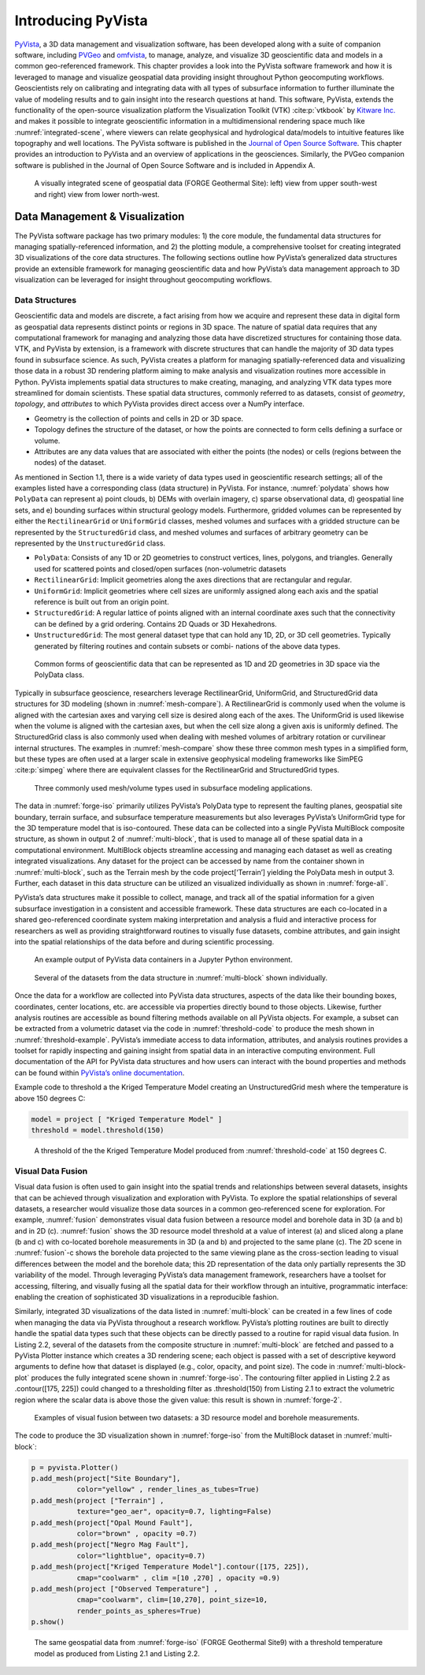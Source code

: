 Introducing PyVista
===================

`PyVista <https://docs.pyvista.org>`_, a 3D data management and visualization software, has been developed along with a suite of companion software, including `PVGeo <https://pvgeo.org>`_ and `omfvista <https://opengeovis.github.io/omfvista/>`_, to manage, analyze, and visualize 3D geoscientific data and models in a common geo-referenced framework. This chapter provides a look into the PyVista software framework and how it is leveraged to manage and visualize geospatial data providing insight throughout Python geocomputing workflows.
Geoscientists rely on calibrating and integrating data with all types of subsurface information to further illuminate the value of modeling results and to gain insight into the research questions at hand. This software, PyVista, extends the functionality of the open-source visualization platform the Visualization Toolkit (VTK) :cite:p:`vtkbook` by `Kitware Inc. <https://kitware.com>`_ and makes it possible to integrate geoscientific information in a multidimensional rendering space much like :numref:`integrated-scene`, where viewers can relate geophysical and hydrological data/models to intuitive features like topography and well locations. The PyVista software is published in the `Journal of Open Source Software <https://joss.theoj.org>`_. This chapter provides an introduction to PyVista and an overview of applications in the geosciences. Similarly, the PVGeo companion software is published in the Journal of Open Source Software and is included in Appendix A.


.. panels::
    :column: col-lg-12 p-2

    .. link-button:: https://doi.org/10.21105/joss.01450
        :type: url
        :text: See the paper on PyVista
        :classes: btn-outline-primary btn-block stretched-link



.. _forge-iso:
.. figure:: ./images/forge-iso.png

    A visually integrated scene of geospatial data (FORGE Geothermal Site): left) view from upper south-west and right) view from lower north-west.


Data Management & Visualization
-------------------------------

The PyVista software package has two primary modules: 1) the core module, the fundamental data structures for managing spatially-referenced information, and 2) the plotting module, a comprehensive toolset for creating integrated 3D visualizations of the core data structures. The following sections outline how PyVista’s generalized data structures provide an extensible framework for managing geoscientific data and how PyVista’s data management approach to 3D visualization can be leveraged for insight throughout geocomputing workflows.

Data Structures
~~~~~~~~~~~~~~~

Geoscientific data and models are discrete, a fact arising from how we acquire and represent these data in digital form as geospatial data represents distinct points or regions in 3D space. The nature of spatial data requires that any computational framework for managing and analyzing those data have discretized structures for containing those data. VTK, and PyVista by extension, is a framework with discrete structures that can handle the majority of 3D data types found in subsurface science. As such, PyVista creates a platform for managing spatially-referenced data and visualizing those data in a robust 3D rendering platform aiming to make analysis and visualization routines more accessible in Python. PyVista implements spatial data structures to make creating, managing, and analyzing VTK data types more streamlined for domain scientists. These spatial data structures, commonly referred to as datasets, consist of *geometry*, *topology*, and *attributes* to which PyVista provides direct access over a NumPy interface.

* Geometry is the collection of points and cells in 2D or 3D space.
* Topology defines the structure of the dataset, or how the points are connected to form cells defining a surface or volume.
* Attributes are any data values that are associated with either the points (the nodes) or cells (regions between the nodes) of the dataset.



As mentioned in Section 1.1, there is a wide variety of data types used in geoscientific research settings; all of the examples listed have a corresponding class (data structure) in PyVista. For instance, :numref:`polydata` shows how ``PolyData`` can represent a) point clouds, b) DEMs with overlain imagery, c) sparse observational data, d) geospatial line sets, and e) bounding surfaces within structural geology models. Furthermore, gridded volumes can be represented by either the ``RectilinearGrid`` or ``UniformGrid`` classes, meshed volumes and surfaces with a gridded structure can be represented by the ``StructuredGrid`` class, and meshed volumes and surfaces of arbitrary geometry can be represented by the ``UnstructuredGrid`` class.


* ``PolyData``: Consists of any 1D or 2D geometries to construct vertices, lines, polygons, and triangles. Generally used for scattered points and closed/open surfaces (non-volumetric datasets
* ``RectilinearGrid``: Implicit geometries along the axes directions that are rectangular and regular.
* ``UniformGrid``: Implicit geometries where cell sizes are uniformly assigned along each axis and the spatial reference is built out from an origin point.
* ``StructuredGrid``: A regular lattice of points aligned with an internal coordinate axes such that the connectivity can be defined by a grid ordering. Contains 2D Quads or 3D Hexahedrons.
* ``UnstructuredGrid``: The most general dataset type that can hold any 1D, 2D, or 3D cell geometries. Typically generated by filtering routines and contain subsets or combi- nations of the above data types.


.. _polydata:
.. figure:: ./images/polydata.png

   Common forms of geoscientific data that can be represented as 1D and 2D geometries in 3D space via the PolyData class.


Typically in subsurface geoscience, researchers leverage RectilinearGrid, UniformGrid, and StructuredGrid data structures for 3D modeling (shown in :numref:`mesh-compare`). A RectilinearGrid is commonly used when the volume is aligned with the cartesian axes and varying cell size
is desired along each of the axes. The UniformGrid is used likewise when the volume is aligned with the cartesian axes, but when the cell size along a given axis is uniformly defined. The StructuredGrid class is also commonly used when dealing with meshed volumes of arbitrary rotation or curvilinear internal structures. The examples in :numref:`mesh-compare` show these three common mesh types in a simplified form, but these types are often used at a larger scale in extensive geophysical modeling frameworks like SimPEG :cite:p:`simpeg` where there are equivalent classes for the RectilinearGrid and StructuredGrid types.


.. _mesh-compare:
.. figure:: ./images/mesh-compare.png

    Three commonly used mesh/volume types used in subsurface modeling applications.


The data in :numref:`forge-iso` primarily utilizes PyVista’s PolyData type to represent the faulting planes, geospatial site boundary, terrain surface, and subsurface temperature measurements but also leverages PyVista’s UniformGrid type for the 3D temperature model that is iso-contoured. These data can be collected into a single PyVista MultiBlock composite structure, as shown in output 2 of :numref:`multi-block`, that is used to manage all of these spatial data in a computational environment. MultiBlock objects streamline accessing and managing each dataset as well as creating integrated visualizations. Any dataset for the project can be accessed by name from the container shown in :numref:`multi-block`, such as the Terrain mesh by the code project[‘Terrain’] yielding the PolyData mesh in output 3. Further, each dataset in this data structure can be utilized an visualized individually as shown in :numref:`forge-all`.


PyVista’s data structures make it possible to collect, manage, and track all of the spatial information for a given subsurface investigation in a consistent and accessible framework. These data structures are each co-located in a shared geo-referenced coordinate system making interpretation and analysis a fluid and interactive process for researchers as well as providing straightforward routines to visually fuse datasets, combine attributes, and gain insight into the spatial relationships of the data before and during scientific processing.

.. _multi-block:
.. figure:: ./images/multi-block.png

    An example output of PyVista data containers in a Jupyter Python environment.


.. _forge-all:
.. figure:: ./images/forge-all.png

    Several of the datasets from the data structure in :numref:`multi-block` shown individually.


Once the data for a workflow are collected into PyVista data structures, aspects of the data like their bounding boxes, coordinates, center locations, etc. are accessible via properties directly bound to those objects. Likewise, further analysis routines are accessible as bound filtering methods available on all PyVista objects. For example, a subset can be extracted from a volumetric dataset via the code in :numref:`threshold-code` to produce the mesh shown in :numref:`threshold-example`. PyVista’s immediate access to data information, attributes, and analysis routines provides a toolset for rapidly inspecting and gaining insight from spatial data in an interactive computing environment. Full documentation of the API for PyVista data structures and how users can interact with the bound properties and methods can be found within `PyVista’s online documentation <https://docs.pyvista.org>`_.


Example code to threshold a the Kriged Temperature Model creating an UnstructuredGrid mesh where the temperature is above 150 degrees C:

.. _threshold-code:
.. code:: python

  model = project [ "Kriged Temperature Model" ]
  threshold = model.threshold(150)


.. _threshold-example:
.. figure:: ./images/threshold-example.png

    A threshold of the the Kriged Temperature Model produced from :numref:`threshold-code` at 150 degrees C.



Visual Data Fusion
~~~~~~~~~~~~~~~~~~


Visual data fusion is often used to gain insight into the spatial trends and relationships between several datasets, insights that can be achieved through visualization and exploration with PyVista. To explore the spatial relationships of several datasets, a researcher would visualize those data sources in a common geo-referenced scene for exploration. For example, :numref:`fusion` demonstrates visual data fusion between a resource model and borehole data in 3D (a and b) and in 2D (c). :numref:`fusion` shows the 3D resource model threshold at a value of interest (a) and sliced along a plane (b and c) with co-located borehole measurements in 3D (a and b) and projected to the same plane (c). The 2D scene in :numref:`fusion`-c shows the borehole data projected to the same viewing plane as the cross-section leading to visual differences between the model and the borehole data; this 2D representation of the data only partially represents the 3D variability of the model. Through leveraging PyVista’s data management framework, researchers have a toolset for accessing, filtering, and visually fusing all the spatial data for their workflow through an intuitive, programmatic interface: enabling the creation of sophisticated 3D visualizations in a reproducible fashion.



Similarly, integrated 3D visualizations of the data listed in :numref:`multi-block` can be created in a few lines of code when managing the data via PyVista throughout a research workflow. PyVista’s plotting routines are built to directly handle the spatial data types such that these objects can be directly passed to a routine for rapid visual data fusion. In Listing 2.2, several of the datasets from the composite structure in :numref:`multi-block` are fetched and passed to a PyVista Plotter instance which creates a 3D rendering scene; each object is passed with a set of descriptive keyword arguments to define how that dataset is displayed (e.g., color, opacity, and point size). The code in :numref:`multi-block-plot` produces the fully integrated scene shown in :numref:`forge-iso`. The contouring filter applied in Listing 2.2 as .contour([175, 225]) could changed to a thresholding filter as .threshold(150) from Listing 2.1 to extract the volumetric region where the scalar data is above those the given value: this result is shown in :numref:`forge-2`.

.. _fusion:
.. figure:: ./images/fusion.png

    Examples of visual fusion between two datasets: a 3D resource model and borehole measurements.


The code to produce the 3D visualization shown in :numref:`forge-iso` from the MultiBlock dataset in :numref:`multi-block`:

.. _multi-block-plot:
.. code:: python

  p = pyvista.Plotter()
  p.add_mesh(project["Site Boundary"],
             color="yellow" , render_lines_as_tubes=True)
  p.add_mesh(project ["Terrain"] ,
             texture="geo_aer", opacity=0.7, lighting=False)
  p.add_mesh(project["Opal Mound Fault"],
             color="brown" , opacity =0.7)
  p.add_mesh(project["Negro Mag Fault"],
             color="lightblue", opacity=0.7)
  p.add_mesh(project["Kriged Temperature Model"].contour([175, 225]),
             cmap="coolwarm" , clim =[10 ,270] , opacity =0.9)
  p.add_mesh(project ["Observed Temperature"] ,
             cmap="coolwarm", clim=[10,270], point_size=10,
             render_points_as_spheres=True)
  p.show()



.. _forge-2:
.. figure:: ./images/forge-2.png

    The same geospatial data from :numref:`forge-iso` (FORGE Geothermal Site9) with a threshold temperature model as produced from Listing 2.1 and Listing 2.2.
